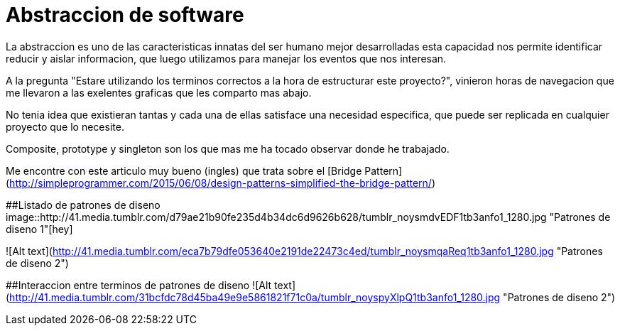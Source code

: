 = Abstraccion de software
:hp-image: http://photo.foter.com/photos/272/abstract-flowing-fluid-colours.jpg
:hp-tags: Articles,Software

La abstraccion es uno de las caracteristicas innatas del ser humano mejor desarrolladas
esta capacidad nos permite identificar reducir y aislar informacion, que luego 
utilizamos para manejar los eventos que nos interesan.

A la pregunta "Estare utilizando los terminos correctos a la hora de estructurar este proyecto?", vinieron horas de navegacion que me llevaron a las exelentes graficas que les comparto mas abajo.

No tenia idea que existieran tantas y cada una de ellas satisface una necesidad especifica, que puede ser replicada en cualquier proyecto que lo necesite.

Composite, prototype y singleton son los que mas me ha tocado observar donde he trabajado.

Me encontre con este articulo muy bueno (ingles) que trata sobre el [Bridge Pattern](http://simpleprogrammer.com/2015/06/08/design-patterns-simplified-the-bridge-pattern/)


##Listado de patrones de diseno
image::http://41.media.tumblr.com/d79ae21b90fe235d4b34dc6d9626b628/tumblr_noysmdvEDF1tb3anfo1_1280.jpg "Patrones de diseno 1"[hey]

![Alt text](http://41.media.tumblr.com/eca7b79dfe053640e2191de22473c4ed/tumblr_noysmqaReq1tb3anfo1_1280.jpg "Patrones de diseno 2")

##Interaccion entre terminos de patrones de diseno
![Alt text](http://41.media.tumblr.com/31bcfdc78d45ba49e9e5861821f71c0a/tumblr_noyspyXlpQ1tb3anfo1_1280.jpg "Patrones de diseno 2")
